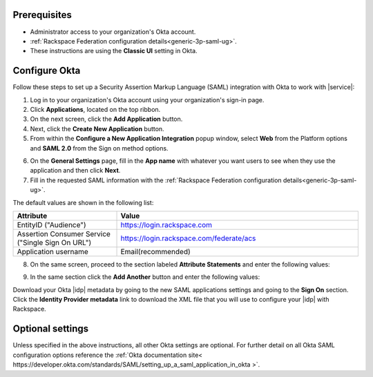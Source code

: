 .. _okta-setup-ug:

Prerequisites
-------------

- Administrator access to your organization's Okta account.
- :ref:`Rackspace Federation configuration details<generic-3p-saml-ug>`.
- These instructions are using the **Classic UI** setting in Okta.

Configure Okta
--------------
Follow these steps to set up a Security Assertion Markup Language (SAML)
integration with Okta to work with |service|:


1. Log in to your organization's Okta account using your organization's sign-in
   page.

2. Click **Applications**, located on the top ribbon.

3. On the next screen, click the **Add Application** button.

4. Next, click the **Create New Application** button.

5. From within the **Configure a New Application Integration** popup window,
   select **Web** from the Platform options and **SAML 2.0** from the
   Sign on method options.

.. image:: ../../_images/Config-okta/create_app_1.png

6. On the **General Settings** page, fill in the **App name** with whatever you
   want users to see when they use the application and then click **Next**.

7. Fill in the requested SAML information with the :ref:`Rackspace Federation
   configuration details<generic-3p-saml-ug>`.

The default values are shown in the following list:

.. list-table::
   :widths: 30 70
   :header-rows: 1

   * - Attribute
     - Value
   * - EntityID ("Audience")
     - https://login.rackspace.com
   * - Assertion Consumer Service
       ("Single Sign On URL")
     - https://login.rackspace.com/federate/acs
   * - Application username
     - Email(recommended)

8. On the same screen, proceed to the section labeled **Attribute Statements**
   and enter the following values:

.. list-table::
   :widths: 30 70
   :header-rows: 1

   * - Name
     - Name format
     - Value
   * - email
     - Unspecified
     - user.email

9. In the same section click the **Add Another** button and enter the following
   values:

.. list-table::
   :widths: 30 70
   :header-rows: 1

   * - Name
     - Name format
     - Value
   * - expire
     - Unspecified
     - PT4H(user is logged out after four hours). See the :ref:`Expire`
       section for additional details.

Download your Okta |idp| metadata by going to the new SAML applications
settings and going to the **Sign On** section. Click the **Identity Provider
metadata** link to download the XML file that you will use to configure your
|idp| with Rackspace.

.. image:: ../../_images/Config-okta/idp_metadata.png


Optional settings
-----------------

Unless specified in the above instructions, all other Okta settings are
optional. For further detail on all Okta SAML configuration options reference
the :ref:`Okta documentation site<
https://developer.okta.com/standards/SAML/setting_up_a_saml_application_in_okta
>`.
